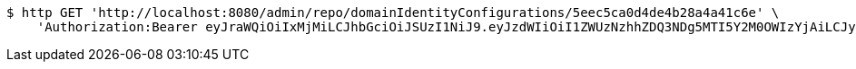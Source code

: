 [source,bash]
----
$ http GET 'http://localhost:8080/admin/repo/domainIdentityConfigurations/5eec5ca0d4de4b28a4a41c6e' \
    'Authorization:Bearer eyJraWQiOiIxMjMiLCJhbGciOiJSUzI1NiJ9.eyJzdWIiOiI1ZWUzNzhhZDQ3NDg5MTI5Y2M0OWIzYjAiLCJyb2xlcyI6W10sImlzcyI6Im1tYWR1LmNvbSIsImdyb3VwcyI6WyJ0ZXN0Iiwic2FtcGxlIl0sImF1dGhvcml0aWVzIjpbXSwiY2xpZW50X2lkIjoiMjJlNjViNzItOTIzNC00MjgxLTlkNzMtMzIzMDA4OWQ0OWE3IiwiZG9tYWluX2lkIjoiMCIsImF1ZCI6InRlc3QiLCJuYmYiOjE1OTI1NDg1MTIsInVzZXJfaWQiOiIxMTExMTExMTEiLCJzY29wZSI6ImEuZ2xvYmFsLmlkZW50aXR5X2NvbmZpZy5yZWFkIiwiZXhwIjoxNTkyNTQ4NTE3LCJpYXQiOjE1OTI1NDg1MTIsImp0aSI6ImY1YmY3NWE2LTA0YTAtNDJmNy1hMWUwLTU4M2UyOWNkZTg2YyJ9.dm3ftZczJ-wbSfXzrX6HArrE16G2R2HcxgPFtmEqofpUKC-IagKyf0b7BSX77o6qkYlXzCbYJrGu3yR_aFxHJgRSTANzIHKnS9IlTzjEGzENtNLV3v7tRD1QfVtMMz3nBCIt3mtjTraXFGIbgg9Kqw2Ft_KQTIdL-JUtGLBMM0e8E0myTL-CcNsIJG46CprIW001VdZiVOKqw8k79o54Hj1TPpFMqv1KWvQXB4oP0P1licBUh-7nkSXYmKnnPR_UL6Flg7AeoWn500kxbmaKihAjttv2nAbnOYmG3rqCqaNaOlOYPDpduzT0hBwynRGvzKc_g_srioLFbM32ck_-XA'
----